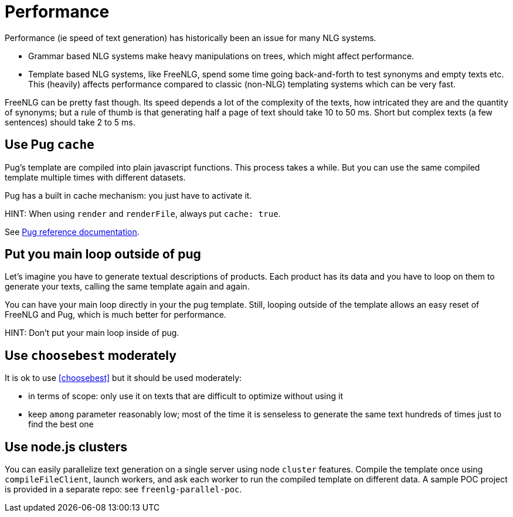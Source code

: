 anchor:performance[Performance]

= Performance

Performance (ie speed of text generation) has historically been an issue for many NLG systems.

* Grammar based NLG systems make heavy manipulations on trees, which might affect performance.
* Template based NLG systems, like FreeNLG, spend some time going back-and-forth to test synonyms and empty texts etc. This (heavily) affects performance compared to classic (non-NLG) templating systems which can be very fast.

FreeNLG can be pretty fast though. Its speed depends a lot of the complexity of the texts, how intricated they are and the quantity of synonyms; but a rule of thumb is that generating half a page of text should take 10 to 50 ms. Short but complex texts (a few sentences) should take 2 to 5 ms.

== Use Pug `cache`

Pug's template are compiled into plain javascript functions. This process takes a while. But you can use the same compiled template multiple times with different datasets.

Pug has a built in cache mechanism: you just have to activate it.

HINT: When using `render` and `renderFile`, always put `cache: true`.

See https://pugjs.org/api/reference.html[Pug reference documentation].

== Put you main loop outside of pug

Let's imagine you have to generate textual descriptions of products. Each product has its data and you have to loop on them to generate your texts, calling the same template again and again.

You can have your main loop directly in your the pug template. Still, looping outside of the template allows an easy reset of FreeNLG and Pug, which is much better for performance.

HINT: Don't put your main loop inside of pug.

== Use `choosebest` moderately

It is ok to use <<choosebest>> but it should be used moderately:

* in terms of scope: only use it on texts that are difficult to optimize without using it
* keep `among` parameter reasonably low; most of the time it is senseless to generate the same text hundreds of times just to find the best one


== Use node.js clusters

You can easily parallelize text generation on a single server using node `cluster` features. Compile the template once using `compileFileClient`, launch workers, and ask each worker to run the compiled template on different data. A sample POC project is provided in a separate repo: see `freenlg-parallel-poc`.

